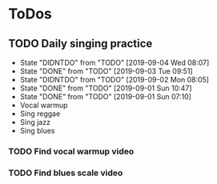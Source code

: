 
* ToDos
** TODO Daily singing practice
   SCHEDULED: <2019-09-04 Wed +1d>
   :PROPERTIES:
   :LAST_REPEAT: [2019-09-04 Wed 08:07]
   :END:
   - State "DIDNTDO"    from "TODO"       [2019-09-04 Wed 08:07]
   - State "DONE"       from "TODO"       [2019-09-03 Tue 09:51]
   - State "DIDNTDO"    from "TODO"       [2019-09-02 Mon 08:05]
   - State "DONE"       from "TODO"       [2019-09-01 Sun 10:47]
   - State "DONE"       from "TODO"       [2019-09-01 Sun 07:10]
   - Vocal warmup
   - Sing reggae
   - Sing jazz
   - Sing blues
*** TODO Find vocal warmup video
*** TODO Find blues scale video
